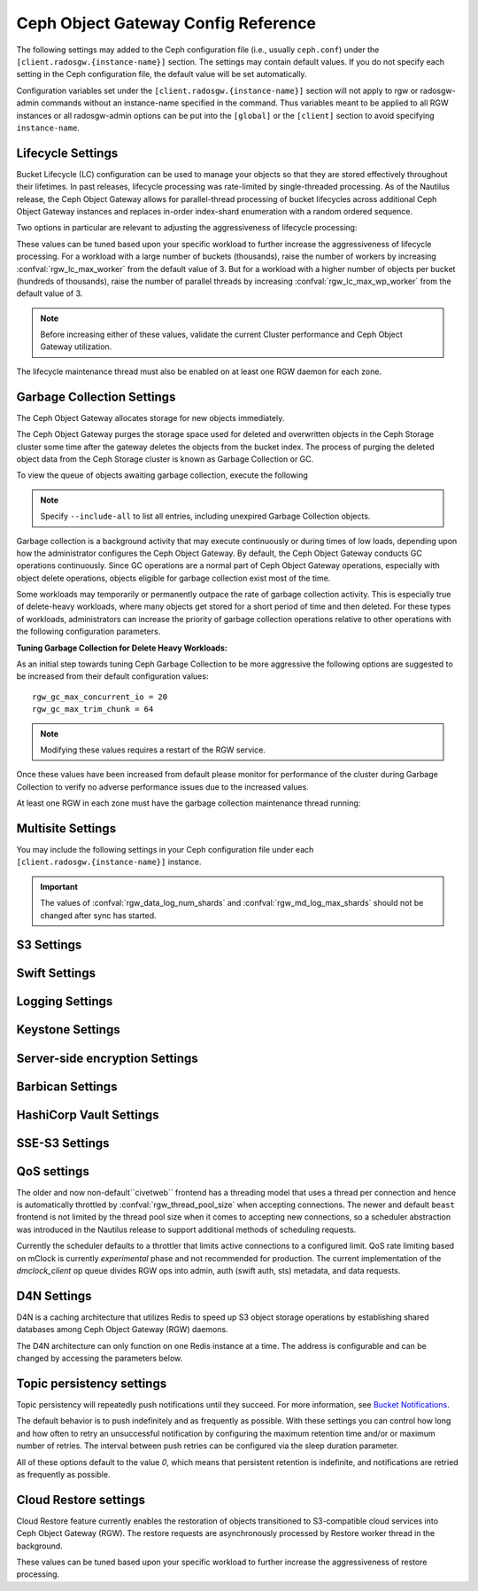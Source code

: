 .. _radosgw-config-ref:

======================================
 Ceph Object Gateway Config Reference
======================================

The following settings may added to the Ceph configuration file (i.e., usually
``ceph.conf``) under the ``[client.radosgw.{instance-name}]`` section. The
settings may contain default values. If you do not specify each setting in the
Ceph configuration file, the default value will be set automatically.

Configuration variables set under the ``[client.radosgw.{instance-name}]``
section will not apply to rgw or radosgw-admin commands without an instance-name
specified in the command. Thus variables meant to be applied to all RGW
instances or all radosgw-admin options can be put into the ``[global]`` or the
``[client]`` section to avoid specifying ``instance-name``.

.. confval:: rgw_frontends
.. confval:: rgw_data
.. confval:: rgw_enable_apis
.. confval:: rgw_cache_enabled
.. confval:: rgw_cache_lru_size
.. confval:: rgw_dns_name
.. confval:: rgw_script_uri
.. confval:: rgw_request_uri
.. confval:: rgw_print_continue
.. confval:: rgw_remote_addr_param
.. confval:: rgw_trusted_proxy_count
.. confval:: rgw_op_thread_timeout
.. confval:: rgw_op_thread_suicide_timeout
.. confval:: rgw_thread_pool_size
.. confval:: rgw_num_control_oids
.. confval:: rgw_init_timeout
.. confval:: rgw_mime_types_file
.. confval:: rgw_s3_success_create_obj_status
.. confval:: rgw_resolve_cname
.. confval:: rgw_obj_stripe_size
.. confval:: rgw_extended_http_attrs
.. confval:: rgw_exit_timeout_secs
.. confval:: rgw_get_obj_window_size
.. confval:: rgw_get_obj_max_req_size
.. confval:: rgw_multipart_min_part_size
.. confval:: rgw_relaxed_s3_bucket_names
.. confval:: rgw_list_buckets_max_chunk
.. confval:: rgw_override_bucket_index_max_shards
.. confval:: rgw_curl_wait_timeout_ms
.. confval:: rgw_copy_obj_progress
.. confval:: rgw_copy_obj_progress_every_bytes
.. confval:: rgw_max_copy_obj_concurrent_io
.. confval:: rgw_admin_entry
.. confval:: rgw_content_length_compat
.. confval:: rgw_bucket_quota_ttl
.. confval:: rgw_user_quota_bucket_sync_interval
.. confval:: rgw_user_quota_sync_interval
.. confval:: rgw_bucket_default_quota_max_objects
.. confval:: rgw_bucket_default_quota_max_size
.. confval:: rgw_user_default_quota_max_objects
.. confval:: rgw_user_default_quota_max_size
.. confval:: rgw_account_default_quota_max_objects
.. confval:: rgw_account_default_quota_max_size
.. confval:: rgw_verify_ssl
.. confval:: rgw_max_chunk_size

Lifecycle Settings
==================

Bucket Lifecycle (LC) configuration can be used to manage your objects so that
they are stored effectively throughout their lifetimes. In past releases,
lifecycle processing was rate-limited by single-threaded processing. As of the
Nautilus release, the Ceph Object Gateway allows for parallel-thread processing
of bucket lifecycles across additional Ceph Object Gateway instances and
replaces in-order index-shard enumeration with a random ordered sequence.

Two options in particular are relevant to adjusting the aggressiveness of
lifecycle processing:

.. confval:: rgw_lc_max_worker
.. confval:: rgw_lc_max_wp_worker

These values can be tuned based upon your specific workload to further increase
the aggressiveness of lifecycle processing. For a workload with a large number
of buckets (thousands), raise the number of workers by increasing
:confval:`rgw_lc_max_worker` from the default value of 3. But for a workload
with a higher number of objects per bucket (hundreds of thousands), raise the
number of parallel threads by increasing :confval:`rgw_lc_max_wp_worker` from
the default value of 3.

.. note:: Before increasing either of these values, validate the current
   Cluster performance and Ceph Object Gateway utilization.

The lifecycle maintenance thread must also be enabled on at least one RGW
daemon for each zone. 

.. confval:: rgw_enable_lc_threads

Garbage Collection Settings
===========================

The Ceph Object Gateway allocates storage for new objects immediately.

The Ceph Object Gateway purges the storage space used for deleted and overwritten 
objects in the Ceph Storage cluster some time after the gateway deletes the 
objects from the bucket index. The process of purging the deleted object data 
from the Ceph Storage cluster is known as Garbage Collection or GC.

To view the queue of objects awaiting garbage collection, execute the following

.. prompt:: bash $

   radosgw-admin gc list

.. note:: Specify ``--include-all`` to list all entries, including unexpired
   Garbage Collection objects.

Garbage collection is a background activity that may
execute continuously or during times of low loads, depending upon how the
administrator configures the Ceph Object Gateway. By default, the Ceph Object
Gateway conducts GC operations continuously. Since GC operations are a normal
part of Ceph Object Gateway operations, especially with object delete
operations, objects eligible for garbage collection exist most of the time.

Some workloads may temporarily or permanently outpace the rate of garbage
collection activity. This is especially true of delete-heavy workloads, where
many objects get stored for a short period of time and then deleted. For these
types of workloads, administrators can increase the priority of garbage
collection operations relative to other operations with the following
configuration parameters.

.. confval:: rgw_gc_max_objs
.. confval:: rgw_gc_obj_min_wait
.. confval:: rgw_gc_processor_max_time
.. confval:: rgw_gc_processor_period
.. confval:: rgw_gc_max_concurrent_io

:Tuning Garbage Collection for Delete Heavy Workloads:

As an initial step towards tuning Ceph Garbage Collection to be more
aggressive the following options are suggested to be increased from their
default configuration values::

  rgw_gc_max_concurrent_io = 20
  rgw_gc_max_trim_chunk = 64

.. note:: Modifying these values requires a restart of the RGW service.

Once these values have been increased from default please monitor for performance of the cluster during Garbage Collection to verify no adverse performance issues due to the increased values.

At least one RGW in each zone must have the garbage collection maintenance
thread running:

.. confval:: rgw_enable_gc_threads

Multisite Settings
==================

.. versionadded:: Jewel

You may include the following settings in your Ceph configuration
file under each ``[client.radosgw.{instance-name}]`` instance.

.. confval:: rgw_zone
.. confval:: rgw_zonegroup
.. confval:: rgw_realm
.. confval:: rgw_run_sync_thread
.. confval:: rgw_data_log_window
.. confval:: rgw_data_log_changes_size
.. confval:: rgw_data_log_num_shards
.. confval:: rgw_md_log_max_shards
.. confval:: rgw_data_sync_poll_interval
.. confval:: rgw_meta_sync_poll_interval
.. confval:: rgw_bucket_sync_spawn_window
.. confval:: rgw_data_sync_spawn_window
.. confval:: rgw_meta_sync_spawn_window

.. important:: The values of :confval:`rgw_data_log_num_shards` and
   :confval:`rgw_md_log_max_shards` should not be changed after sync has
   started.

S3 Settings
===========

.. confval:: rgw_s3_auth_use_ldap

Swift Settings
==============

.. confval:: rgw_enforce_swift_acls
.. confval:: rgw_swift_tenant_name
.. confval:: rgw_swift_token_expiration
.. confval:: rgw_swift_url
.. confval:: rgw_swift_url_prefix
.. confval:: rgw_swift_auth_url
.. confval:: rgw_swift_auth_entry
.. confval:: rgw_swift_account_in_url
.. confval:: rgw_swift_versioning_enabled
.. confval:: rgw_trust_forwarded_https

Logging Settings
================

.. confval:: rgw_log_nonexistent_bucket
.. confval:: rgw_log_object_name
.. confval:: rgw_log_object_name_utc
.. confval:: rgw_usage_max_shards
.. confval:: rgw_usage_max_user_shards
.. confval:: rgw_enable_ops_log
.. confval:: rgw_enable_usage_log
.. confval:: rgw_ops_log_rados
.. confval:: rgw_ops_log_socket_path
.. confval:: rgw_ops_log_data_backlog
.. confval:: rgw_usage_log_flush_threshold
.. confval:: rgw_usage_log_tick_interval
.. confval:: rgw_log_http_headers

Keystone Settings
=================

.. confval:: rgw_keystone_url
.. confval:: rgw_keystone_admin_domain
.. confval:: rgw_keystone_admin_project
.. confval:: rgw_keystone_admin_token
.. confval:: rgw_keystone_admin_token_path
.. confval:: rgw_keystone_admin_tenant
.. confval:: rgw_keystone_admin_user
.. confval:: rgw_keystone_admin_password
.. confval:: rgw_keystone_admin_password_path
.. confval:: rgw_keystone_accepted_roles
.. confval:: rgw_keystone_token_cache_size
.. confval:: rgw_keystone_verify_ssl
.. confval:: rgw_keystone_service_token_enabled
.. confval:: rgw_keystone_service_token_accepted_roles
.. confval:: rgw_keystone_expired_token_cache_expiration

Server-side encryption Settings
===============================

.. confval:: rgw_crypt_s3_kms_backend

Barbican Settings
=================

.. confval:: rgw_barbican_url
.. confval:: rgw_keystone_barbican_user
.. confval:: rgw_keystone_barbican_password
.. confval:: rgw_keystone_barbican_tenant
.. confval:: rgw_keystone_barbican_project
.. confval:: rgw_keystone_barbican_domain

HashiCorp Vault Settings
========================

.. confval:: rgw_crypt_vault_auth
.. confval:: rgw_crypt_vault_token_file
.. confval:: rgw_crypt_vault_addr
.. confval:: rgw_crypt_vault_prefix
.. confval:: rgw_crypt_vault_secret_engine
.. confval:: rgw_crypt_vault_namespace

SSE-S3 Settings
===============

.. confval:: rgw_crypt_sse_s3_backend
.. confval:: rgw_crypt_sse_s3_vault_secret_engine
.. confval:: rgw_crypt_sse_s3_key_template
.. confval:: rgw_crypt_sse_s3_vault_auth
.. confval:: rgw_crypt_sse_s3_vault_token_file
.. confval:: rgw_crypt_sse_s3_vault_addr
.. confval:: rgw_crypt_sse_s3_vault_prefix
.. confval:: rgw_crypt_sse_s3_vault_namespace
.. confval:: rgw_crypt_sse_s3_vault_verify_ssl
.. confval:: rgw_crypt_sse_s3_vault_ssl_cacert
.. confval:: rgw_crypt_sse_s3_vault_ssl_clientcert
.. confval:: rgw_crypt_sse_s3_vault_ssl_clientkey


QoS settings
============

.. versionadded:: Nautilus

The older and now non-default``civetweb`` frontend has a threading model that uses a thread per
connection and hence is automatically throttled by :confval:`rgw_thread_pool_size`
when accepting connections. The newer and default ``beast`` frontend is
not limited by the thread pool size when it comes to accepting new
connections, so a scheduler abstraction was introduced in the Nautilus release
to support additional methods of scheduling requests.

Currently the scheduler defaults to a throttler that limits active
connections to a configured limit. QoS rate limiting based on mClock is currently
*experimental* phase and not recommended for production. The current
implementation of the *dmclock_client* op queue divides RGW ops into admin, auth
(swift auth, sts) metadata, and data requests.


.. confval:: rgw_max_concurrent_requests
.. confval:: rgw_scheduler_type
.. confval:: rgw_dmclock_auth_res
.. confval:: rgw_dmclock_auth_wgt
.. confval:: rgw_dmclock_auth_lim
.. confval:: rgw_dmclock_admin_res
.. confval:: rgw_dmclock_admin_wgt
.. confval:: rgw_dmclock_admin_lim
.. confval:: rgw_dmclock_data_res
.. confval:: rgw_dmclock_data_wgt
.. confval:: rgw_dmclock_data_lim
.. confval:: rgw_dmclock_metadata_res
.. confval:: rgw_dmclock_metadata_wgt
.. confval:: rgw_dmclock_metadata_lim

.. _Architecture: ../../architecture#data-striping
.. _Pool Configuration: ../../rados/configuration/pool-pg-config-ref/
.. _Cluster Pools: ../../rados/operations/pools
.. _Rados cluster handles: ../../rados/api/librados-intro/#step-2-configuring-a-cluster-handle
.. _Barbican: ../barbican
.. _Encryption: ../encryption
.. _HTTP Frontends: ../frontends

D4N Settings
============

D4N is a caching architecture that utilizes Redis to speed up S3 object storage 
operations by establishing shared databases among Ceph Object Gateway (RGW) daemons.

The D4N architecture can only function on one Redis instance at a time. 
The address is configurable and can be changed by accessing the parameters 
below.

.. confval:: rgw_d4n_address
.. confval:: rgw_d4n_l1_datacache_persistent_path
.. confval:: rgw_d4n_l1_datacache_size
.. confval:: rgw_d4n_l1_evict_cache_on_start
.. confval:: rgw_d4n_l1_fadvise
.. confval:: rgw_d4n_libaio_aio_threads
.. confval:: rgw_d4n_libaio_aio_num
.. confval:: rgw_lfuda_sync_frequency
.. confval:: rgw_d4n_l1_datacache_address

Topic persistency settings
==========================

Topic persistency will repeatedly push notifications until they succeed.
For more information, see `Bucket Notifications`_.

The default behavior is to push indefinitely and as frequently as possible.
With these settings you can control how long and how often to retry an
unsuccessful notification by configuring the maximum retention time and/or or
maximum number of retries.
The interval between push retries can be configured via the sleep duration
parameter.

All of these options default to the value `0`, which means that persistent
retention is indefinite, and notifications are retried as frequently as possible.

.. confval:: rgw_topic_persistency_time_to_live
.. confval:: rgw_topic_persistency_max_retries
.. confval:: rgw_topic_persistency_sleep_duration

.. _Bucket Notifications: ../notifications
   
Cloud Restore settings
======================

Cloud Restore feature currently enables the restoration of objects transitioned to S3-compatible cloud services into Ceph Object Gateway (RGW). The restore requests are asynchronously processed by Restore worker thread in the background. 

.. confval:: rgw_restore_max_objs
.. confval:: rgw_restore_lock_max_time
.. confval:: rgw_restore_processor_period

These values can be tuned based upon your specific workload to further increase the aggressiveness of restore processing. 
